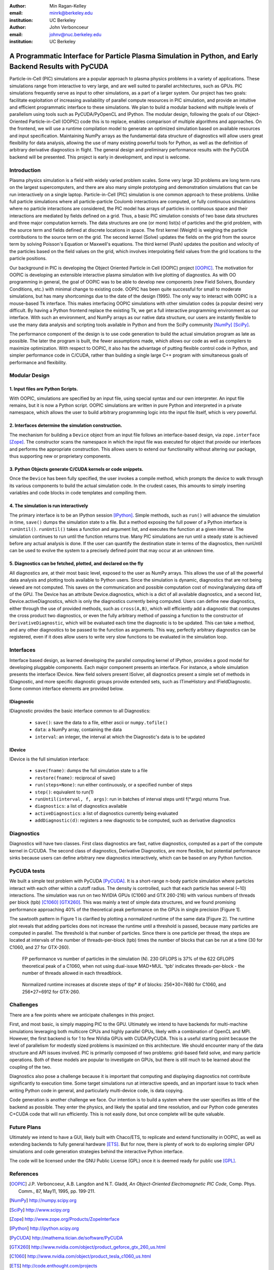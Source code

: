:author: Min Ragan-Kelley
:email: minrk@berkeley.edu
:institution: UC Berkeley

:author: John Verboncoeur
:email: johnv@nuc.berkeley.edu
:institution: UC Berkeley

========================================================================================================
A Programmatic Interface for Particle Plasma Simulation in Python, and Early Backend Results with PyCUDA
========================================================================================================

.. class:: abstract

Particle-in-Cell (PIC) simulations are a popular approach to plasma physics problems in a
variety of applications. These simulations range from interactive to very large, and are well
suited to parallel architectures, such as GPUs. PIC simulations frequently serve as input to
other simulations, as a part of a larger system. Our project has two goals: facilitate
exploitation of increasing availability of parallel compute resources in PIC simulation, and
provide an intuitive and efficient programmatic interface to these simulations. We plan to build
a modular backend with multiple levels of parallelism using tools such as PyCUDA/PyOpenCL and
IPython. The modular design, following the goals of our Object-Oriented Particle-in-Cell (OOPIC)
code this is to replace, enables comparison of multiple algorithms and approaches. On the
frontend, we will use a runtime compilation model to generate an optimized simulation based on
available resources and input specification. Maintaining NumPy arrays as the fundamental data
structure of diagnostics will allow users great flexibility for data analysis, allowing the use
of many existing powerful tools for Python, as well as the definition of arbitrary derivative
diagnostics in flight. The general design and preliminary performance results with the PyCUDA
backend will be presented. This project is early in development, and input is welcome.



Introduction
============

Plasma physics simulation is a field with widely varied problem scales. Some very large 3D
problems are long term runs on the largest supercomputers, and there are also many simple
prototyping and demonstration simulations that can be run interactively on a single laptop.
Particle-in-Cell (PIC) simulation is one common approach to these problems. Unlike full particle
simulations where all particle-particle Coulomb interactions are computed, or fully continuous
simulations where no particle interactions are considered, the PIC model has arrays of particles
in continuous space and their interactions are mediated by fields defined on a grid. Thus, a
basic PIC simulation consists of two base data structures and three major computation kernels.
The data structures are one (or more) list(s) of particles and the grid problem, with the source
term and fields defined at discrete locations in space. The first kernel (Weight) is weighing
the particle contributions to the source term on the grid. The second kernel (Solve) updates the
fields on the grid from the source term by solving Poisson's Equation or Maxwell's equations.
The third kernel (Push) updates the position and velocity of the particles based on the field
values on the grid, which involves interpolating field values from the grid locations to the
particle positions.


Our background in PIC is developing the Object Oriented Particle in Cell (OOPIC) project
[OOPIC]_. The motivation for OOPIC is developing an extensible interactive plasma simulation
with live plotting of diagnostics. As with OO programming in general, the goal of OOPIC was to
be able to develop new components (new Field Solvers, Boundary Conditions, etc.) with minimal
change to existing code. OOPIC has been quite successful for small to moderate simulations, but
has many shortcomings due to the date of the design (1995). The only way to interact with OOPIC
is a mouse-based Tk interface. This makes interfacing OOPIC simulations with other simulation
codes (a popular desire) very difficult. By having a Python frontend replace the existing Tk, we
get a full interactive programming environment as our interface. With such an environment, and
NumPy arrays as our native data structure, our users are instantly flexible to use the many data
analysis and scripting tools available in Python and from the SciPy community [NumPy]_ [SciPy]_.


The performance component of the design is to use code generation to build the actual simulation
program as late as possible. The later the program is built, the fewer assumptions made, which
allows our code as well as compilers to maximize optimization. With respect to OOPIC, it also
has the advantage of putting flexible control code in Python, and simpler performance code in
C/CUDA, rather than building a single large C++ program with simultaneous goals of performance
and flexibility.


Modular Design
==============

1. Input files are Python Scripts.
----------------------------------

With OOPIC, simulations are specified by an input file, using special syntax and our own
interpreter. An input file remains, but it is now a Python script. OOPIC simulations are written
in pure Python and interpreted in a private namespace, which allows the user to build arbitrary
programming logic into the input file itself, which is very powerful.

2. Interfaces determine the simulation construction.
----------------------------------------------------

The mechanism for building a ``Device`` object from an input file follows an interface-based
design, via ``zope.interface`` [Zope]_. The constructor scans the namespace in which the input
file was executed for object that provide our interfaces and performs the appropriate
construction. This allows users to extend our functionality without altering our package, thus
supporting new or proprietary components.

3. Python Objects generate C/CUDA kernels or code snippets.
-----------------------------------------------------------

Once the ``Device`` has been fully specified, the user invokes a compile method, which prompts
the device to walk through its various components to build the actual simulation code. In the
crudest cases, this amounts to simply inserting variables and code blocks in code templates and
compiling them.

4. The simulation is run interactively
--------------------------------------

The primary interface is to be an IPython session [IPython]_. Simple methods, such as ``run()``
will advance the simulation in time, ``save()`` dumps the simulation state to a file. But a
method exposing the full power of a Python interface is ``runUntil()``. ``runUntil()`` takes a
function and argument list, and executes the function at a given interval. The simulation
continues to run until the function returns true. Many PIC simulations are run until a steady
state is achieved before any actual analysis is done. If the user can quantify the destination
state in terms of the diagnostics, then runUntil can be used to evolve the system to a precisely
defined point that may occur at an unknown time.

5. Diagnostics can be fetched, plotted, and declared on the fly
---------------------------------------------------------------

All diagnostics are, at their most basic level, exposed to the user as NumPy arrays. This allows
the use of all the powerful data analysis and plotting tools available to Python users. Since
the simulation is dynamic, diagnostics that are not being viewed are not computed. This saves on
the communication and possible computation cost of moving/analyzing data off of the GPU. The
Device has an attribute Device.diagnostics, which is a dict of all available diagnostics, and a
second list, Device.activeDiagnostics, which is only the diagnostics currently being computed.
Users can define new diagnostics, either through the use of provided methods, such as
``cross(A,B)``, which will efficiently add a diagnostic that computes the cross product two
diagnostics, or even the fully arbitrary method of passing a function to the constructor of
``DerivativeDiagnostic``, which will be evaluated each time the diagnostic is to be updated.
This can take a method, and any other diagnostics to be passed to the function as arguments.
This way, perfectly arbitrary diagnostics can be registered, even if it does allow users to
write very slow functions to be evaluated in the simulation loop.


Interfaces
==========

Interface based design, as learned developing the parallel computing kernel of IPython, provides
a good model for developing pluggable components. Each major component presents an interface.
For instance, a whole simulation presents the interface IDevice. New field solvers present
ISolver, all diagnostics present a simple set of methods in IDiagnostic, and more specific
diagnostic groups provide extended sets, such as ITimeHistory and IFieldDiagnostic. Some common
interface elements are provided below.

IDiagnostic
-----------

IDiagnostic provides the basic interface common to all Diagnostics:

    * ``save()``: save the data to a file, either ascii or ``numpy.tofile()``
    * ``data``: a NumPy array, containing the data 
    * ``interval``: an integer, the interval at which the Diagnostic's data is to be updated
    
IDevice
-------

IDevice is the full simulation interface:

    * ``save(fname)``: dumps the full simulation state to a file
    * ``restore(fname)``: reciprocal of save()
    * ``run(steps=None)``: run either continuously, or a specified number of steps
    * ``step()``: equivalent to run(1)
    * ``runUntil(interval, f, args)``: run in batches of interval steps until f(\*args) returns True.
    * ``diagnostics``: a list of diagnostics available
    * ``activeDiagnostics``: a list of diagnostics currently being evaluated
    * ``addDiagnostic(d)``: registers a new diagnostic to be computed, such as derivative diagnostics
    

Diagnostics
===========

Diagnostics will have two classes. First class diagnostics are fast, native diagnostics,
computed as a part of the compute kernel in C/CUDA. The second class of diagnostics, Derivative
Diagnostics, are more flexible, but potential performance sinks because users can define
arbitrary new diagnostics interactively, which can be based on any Python function.


PyCUDA tests
============

We built a simple test problem with PyCUDA [PyCUDA]_. It is a short-range n-body particle
simulation where particles interact with each other within a cutoff radius. The density is
controlled, such that each particle has several (~10) interactions. The simulation was run on
two NVIDIA GPUs (C1060 and GTX 260-216) with various numbers of threads per block (tpb) [C1060]_
[GTX260]_. This was mainly a test of simple data structures, and we found promising performance
approaching 40% of the theoretical peak performance on the GPUs in single precision [Figure 1].


The sawtooth pattern in Figure 1 is clarified by plotting a normalized runtime of the same data
[Figure 2]. The runtime plot reveals that adding particles does not increase the runtime until a
threshold is passed, because many particles are computed in parallel. The threshold is that number of particles. Since there is one particle per thread, the steps are located at intervals of the number of threads-per-block (tpb) times the number of blocks that can be run at a time (30 for C1060, and 27 for GTX-260).

.. figure:: flops.pdf

    FP performance vs number of particles in the simulation (N). 230 GFLOPS is 37% of the 622 GFLOPS theoretical peak of a C1060, when not using dual-issue MAD+MUL. 'tpb' indicates threads-per-block - the number of threads allowed in each threadblock.
    
.. figure:: timezoom.pdf

    Normalized runtime increases at discrete steps of tbp* # of blocks: 256*30=7680 for C1060, and 256*27=6912 for GTX-260.
    

Challenges
==========

There are a few points where we anticipate challenges in this project.


First, and most basic, is simply mapping PIC to the GPU. Ultimately we intend to have backends
for multi-machine simulations leveraging both multicore CPUs and highly parallel GPUs, likely
with a combination of OpenCL and MPI. However, the first backend is for 1 to few NVidia GPUs
with CUDA/PyCUDA. This is a useful starting point because the level of parallelism for modestly
sized problems is maximized on this architecture. We should encounter many of the data structure
and API issues involved. PIC is primarily composed of two problems: grid-based field solve, and
many particle operations. Both of these models are popular to investigate on GPUs, but there is
still much to be learned about the coupling of the two.


Diagnostics also pose a challenge because it is important that computing and displaying
diagnostics not contribute significantly to execution time. Some target simulations run at
interactive speeds, and an important issue to track when writing Python code in general, and
particularly multi-device code, is data copying.


Code generation is another challenge we face. Our intention is to build a system where the user
specifies as little of the backend as possible. They enter the physics, and likely the spatial
and time resolution, and our Python code generates C+CUDA code that will run efficiently. This
is not easily done, but once complete will be quite valuable.

Future Plans
============

Ultimately we intend to have a GUI, likely built with Chaco/ETS, to replicate and extend
functionality in OOPIC, as well as extending backends to fully general hardware [ETS]_. But for
now, there is plenty of work to do exploring simpler GPU simulations and code generation
strategies behind the interactive Python interface.


The code will be licensed under the GNU Public License (GPL) once it is deemed ready for public
use [GPL]_.

References
==========
.. [OOPIC] J.P. Verboncoeur, A.B. Langdon and N.T. Gladd, *An Object-Oriented Electromagnetic PIC Code*,
        Comp. Phys. Comm., 87, May11, 1995, pp. 199-211.
.. [NumPy] http://numpy.scipy.org
.. [SciPy] http://www.scipy.org
.. [Zope] http://www.zope.org/Products/ZopeInterface
.. [IPython] http://ipython.scipy.org
.. [PyCUDA] http://mathema.tician.de/software/PyCUDA
.. [GTX260] http://www.nvidia.com/object/product_geforce_gtx_260_us.html
.. [C1060] http://www.nvidia.com/object/product_tesla_c1060_us.html
.. [ETS] http://code.enthought.com/projects
.. [GPL] http://www.gnu.org/licenses/gpl.html



